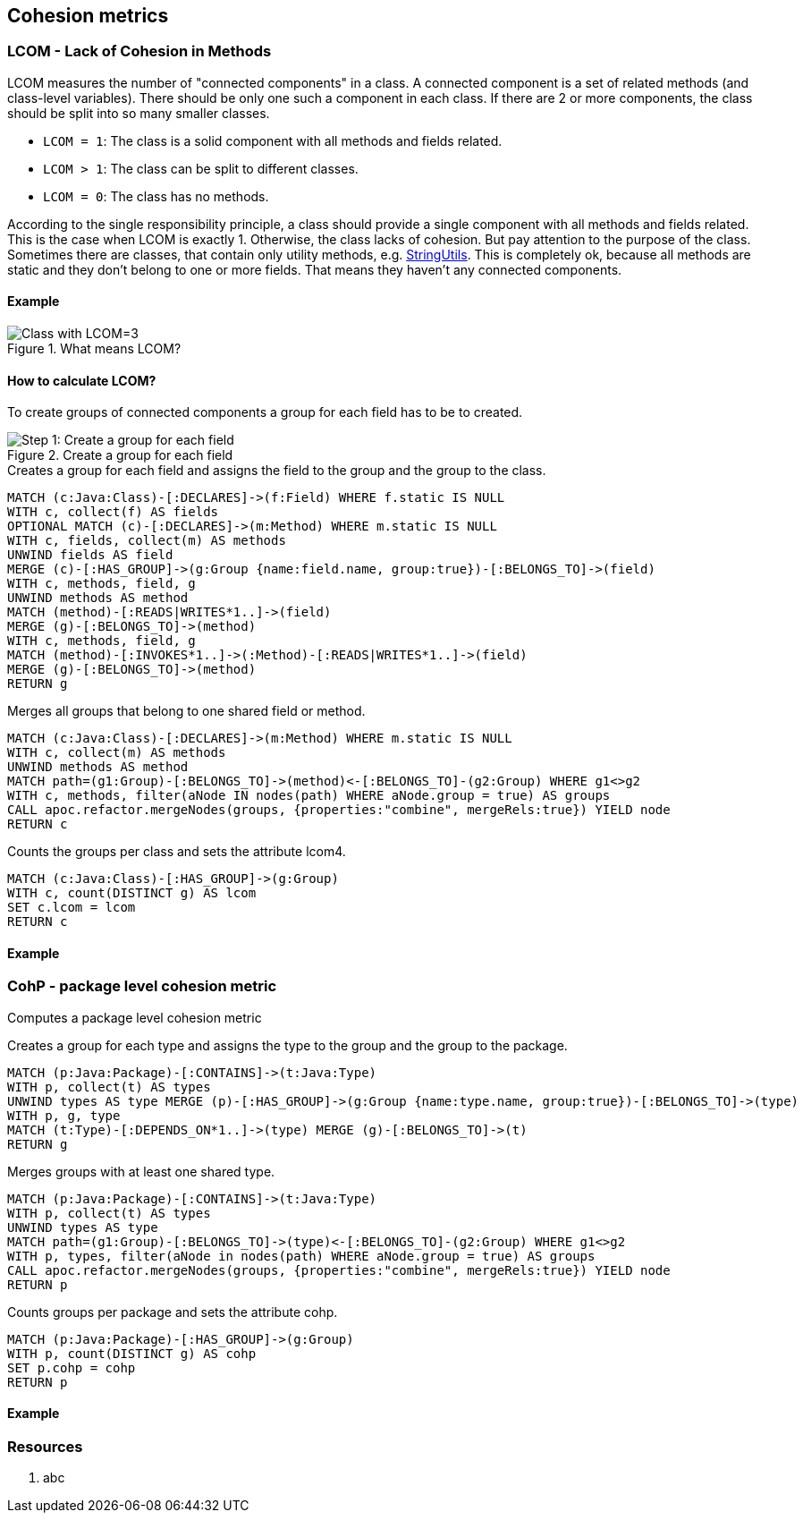 == Cohesion metrics

=== LCOM - Lack of Cohesion in Methods

////
Hohe LCOM-Werte indizieren Substrukturen, welche nicht in Verbindung zueinander stehen, und somit eher getrennt werden sollten.
Während diese Metrik hauptsächlich auf Klassenebene berechnet wird, ist derselbe Mechanismus auch auf höheren Abstraktionsebenen wie Packages, Modulen oder Microservices anwendbar.
////

LCOM measures the number of "connected components" in a class.
A connected component is a set of related methods (and class-level variables).
There should be only one such a component in each class.
If there are 2 or more components, the class should be split into so many smaller classes.

* `LCOM = 1`: The class is a solid component with all methods and fields related.
* `LCOM > 1`: The class can be split to different classes.
* `LCOM = 0`: The class has no methods.

According to the single responsibility principle, a class should provide a single component with all methods and fields related.
This is the case when LCOM is exactly 1.
Otherwise, the class lacks of cohesion.
But pay attention to the purpose of the class.
Sometimes there are classes, that contain only utility methods, e.g. https://docs.spring.io/spring/docs/current/javadoc-api/org/springframework/util/StringUtils.html[StringUtils].
This is completely ok, because all methods are static and they don't belong to one or more fields.
That means they haven't any connected components.

==== Example

.What means LCOM?
image::Cohesion_what_means_LCOM.png[Class with LCOM=3]

==== How to calculate LCOM?

To create groups of connected components a group for each field has to be to created.

.Create a group for each field
image::Cohesion_create_groups_LCOM.png[Step 1: Create a group for each field]

[[cohesion-metrics:LcomCreateGroups]]
.Creates a group for each field and assigns the field to the group and the group to the class.
[source,cypher,role=concept]
----
MATCH (c:Java:Class)-[:DECLARES]->(f:Field) WHERE f.static IS NULL
WITH c, collect(f) AS fields
OPTIONAL MATCH (c)-[:DECLARES]->(m:Method) WHERE m.static IS NULL
WITH c, fields, collect(m) AS methods
UNWIND fields AS field
MERGE (c)-[:HAS_GROUP]->(g:Group {name:field.name, group:true})-[:BELONGS_TO]->(field)
WITH c, methods, field, g
UNWIND methods AS method
MATCH (method)-[:READS|WRITES*1..]->(field)
MERGE (g)-[:BELONGS_TO]->(method)
WITH c, methods, field, g
MATCH (method)-[:INVOKES*1..]->(:Method)-[:READS|WRITES*1..]->(field)
MERGE (g)-[:BELONGS_TO]->(method)
RETURN g
----

[[cohesion-metrics:LcomMergeGroups]]
.Merges all groups that belong to one shared field or method.
[source,cypher,role=concept,requiresConcepts="cohesion-metrics:LcomCreateGroups"]
----
MATCH (c:Java:Class)-[:DECLARES]->(m:Method) WHERE m.static IS NULL
WITH c, collect(m) AS methods
UNWIND methods AS method
MATCH path=(g1:Group)-[:BELONGS_TO]->(method)<-[:BELONGS_TO]-(g2:Group) WHERE g1<>g2
WITH c, methods, filter(aNode IN nodes(path) WHERE aNode.group = true) AS groups
CALL apoc.refactor.mergeNodes(groups, {properties:"combine", mergeRels:true}) YIELD node
RETURN c
----

[[cohesion-metrics:Lcom4]]
.Counts the groups per class and sets the attribute lcom4.
[source,cypher,role=concept,requiresConcepts="cohesion-metrics:LcomMergeGroups"]
----
MATCH (c:Java:Class)-[:HAS_GROUP]->(g:Group)
WITH c, count(DISTINCT g) AS lcom
SET c.lcom = lcom
RETURN c
----

==== Example


=== CohP - package level cohesion metric

Computes a package level cohesion metric

[[cohesion-metrics:CohpCreateGroups]]
.Creates a group for each type and assigns the type to the group and the group to the package.
[source,cypher,role=concept]
----
MATCH (p:Java:Package)-[:CONTAINS]->(t:Java:Type)
WITH p, collect(t) AS types
UNWIND types AS type MERGE (p)-[:HAS_GROUP]->(g:Group {name:type.name, group:true})-[:BELONGS_TO]->(type)
WITH p, g, type
MATCH (t:Type)-[:DEPENDS_ON*1..]->(type) MERGE (g)-[:BELONGS_TO]->(t)
RETURN g
----

[[cohesion-metrics:CohpMergeGroups]]
.Merges groups with at least one shared type.
[source,cypher,role=concept,requiresConcepts="cohesion-metrics:CohpCreateGroups"]
----
MATCH (p:Java:Package)-[:CONTAINS]->(t:Java:Type)
WITH p, collect(t) AS types
UNWIND types AS type
MATCH path=(g1:Group)-[:BELONGS_TO]->(type)<-[:BELONGS_TO]-(g2:Group) WHERE g1<>g2
WITH p, types, filter(aNode in nodes(path) WHERE aNode.group = true) AS groups
CALL apoc.refactor.mergeNodes(groups, {properties:"combine", mergeRels:true}) YIELD node
RETURN p
----

[[cohesion-metrics:Cohp]]
.Counts groups per package and sets the attribute cohp.
[source,cypher,role=concept,requiresConcepts="cohesion-metrics:CohpMergeGroups"]
----
MATCH (p:Java:Package)-[:HAS_GROUP]->(g:Group)
WITH p, count(DISTINCT g) AS cohp
SET p.cohp = cohp
RETURN p
----

==== Example


=== Resources

1. abc
